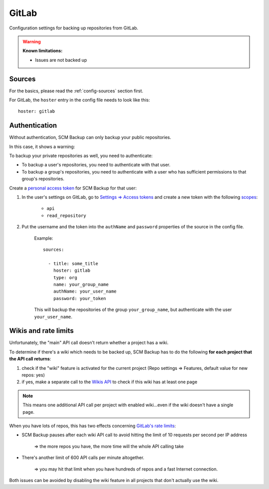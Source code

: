 GitLab
======

Configuration settings for backing up repositories from GitLab.

.. warning::

    **Known limitations:**
    
    - Issues are not backed up


Sources
-------

For the basics, please read the :ref:`config-sources` section first.

For GitLab, the ``hoster`` entry in the config file needs to look like this::

    hoster: gitlab


Authentication
--------------

Without authentication, SCM Backup can only backup your public repositories.

In this case, it shows a warning:

.. image:: config-auth-warning.png

To backup your private repositories as well, you need to authenticate:

- To backup a user's repositories, you need to authenticate with that user.
- To backup a group's repositories, you need to authenticate with a user who has sufficient permissions to that group's repositories.

Create a `personal access token <https://docs.gitlab.com/ee/user/profile/personal_access_tokens.html#creating-a-personal-access-token>`_ for SCM Backup for that user:

#. In the user's settings on GitLab, go to `Settings ⇒ Access tokens <https://gitlab.com/profile/personal_access_tokens>`_ and create a new token with the following `scopes <https://docs.gitlab.com/ee/user/profile/personal_access_tokens.html#limiting-scopes-of-a-personal-access-token>`_:

    - ``api``
    - ``read_repository``
    
#. Put the username and the token into the ``authName`` and ``password`` properties of the source in the config file.

    Example::
        
        sources:

          - title: some_title
            hoster: gitlab
            type: org
            name: your_group_name
            authName: your_user_name
            password: your_token
            
    This will backup the repositories of the group ``your_group_name``, but authenticate with the user ``your_user_name``.


Wikis and rate limits
---------------------

Unfortunately, the "main" API call doesn't return whether a project has a wiki.

To determine if there's a wiki which needs to be backed up, SCM Backup has to do the following **for each project that the API call returns**:

#. check if the "wiki" feature is activated for the current project (Repo settings ⇒ Features, default value for new repos: yes)
#. if yes, make a separate call to the `Wikis API <https://docs.gitlab.com/ee/api/wikis.html#list-wiki-pages>`_ to check if this wiki has at least one page

.. note:: This means one additional API call per project with enabled wiki...even if the wiki doesn't have a single page.

When you have lots of repos, this has two effects concerning `GitLab's rate limits <https://docs.gitlab.com/ee/user/gitlab_com/index.html#gitlabcom-specific-rate-limits>`_:

- SCM Backup pauses after each wiki API call to avoid hitting the limit of 10 requests per second per IP address

    ⇒ the more repos you have, the more time will the whole API calling take

- There's another limit of 600 API calls per minute altogether.

    ⇒ you may hit that limit when you have hundreds of repos and a fast Internet connection.

Both issues can be avoided by disabling the wiki feature in all projects that don't actually use the wiki.
